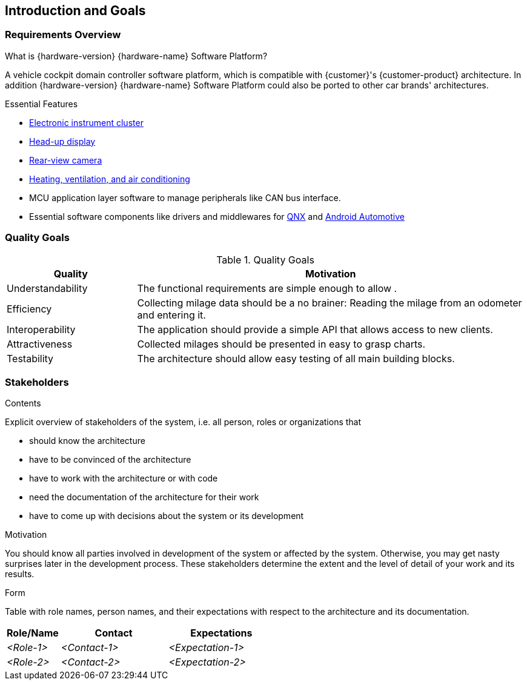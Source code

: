 [[section-introduction-and-goals]]
== Introduction and Goals

// [role="arc42help"]
// ****
// Describes the relevant requirements and the driving forces that software architects and development team must consider. These include

// * underlying business goals, essential features and functional requirements for the system
// * quality goals for the architecture
// * relevant stakeholders and their expectations
// referring to https://faq.arc42.org/questions/C-1-2/
// ****

=== Requirements Overview

// [role="arc42help"]
// ****
// .Contents
// Short description of the functional requirements, driving forces, extract (or abstract)
// of requirements. Link to (hopefully existing) requirements documents
// (with version number and information where to find it).

// .Motivation
// From the point of view of the end users a system is created or modified to
// improve support of a business activity and/or improve the quality.

// .Form
// Short textual description, probably in tabular use-case format.
// If requirements documents exist this overview should refer to these documents.

// Keep these excerpts as short as possible. Balance readability of this document with potential redundancy w.r.t to requirements documents.
// ****

.What is {hardware-version} {hardware-name} Software Platform?
A vehicle cockpit domain controller software platform, which is compatible with {customer}'s {customer-product} architecture.
In addition {hardware-version} {hardware-name} Software Platform could also be ported to other car brands' architectures.

.Essential Features
* https://en.wikipedia.org/wiki/Electronic_instrument_cluster[Electronic instrument cluster]
* https://en.wikipedia.org/wiki/Head-up_display[Head-up display]
* https://en.wikipedia.org/wiki/Backup_camera[Rear-view camera]
* https://en.wikipedia.org/wiki/Heating,_ventilation,_and_air_conditioning[Heating, ventilation, and air conditioning]
* MCU application layer software to manage peripherals like CAN bus interface.
* Essential software components like drivers and middlewares for https://en.wikipedia.org/wiki/QNX[QNX] and https://source.android.com/devices/automotive/start/what_automotive[Android Automotive]

=== Quality Goals

// [role="arc42help"]
// ****
// .Contents
// The top three (max five) quality goals for the architecture whose fulfillment is of highest importance to the major stakeholders. We really mean quality goals for the architecture. Don't confuse them with project goals. They are not necessarily identical.

// .Motivation
// You should know the quality goals of your most important stakeholders, since they will influence fundamental architectural decisions. Make sure to be very concrete about these qualities, avoid buzzwords.
// If you as an architect do not know how the quality of your work will be judged …

// .Form
// A table with quality goals and concrete scenarios, ordered by priorities
// ****
[cols="1,3" options="header"]
.Quality Goals
|===
| Quality                        | Motivation
| Understandability              | The functional requirements are simple enough to allow .
| Efficiency                     | Collecting milage data should be a no brainer: Reading the milage from an odometer and entering it.
| Interoperability               | The application should provide a simple API that allows access to new clients.
| Attractiveness                 | Collected milages should be presented in easy to grasp charts.
| Testability                    | The architecture should allow easy testing of all main building blocks.
|===

=== Stakeholders

[role="arc42help"]
****
.Contents
Explicit overview of stakeholders of the system, i.e. all person, roles or organizations that

* should know the architecture
* have to be convinced of the architecture
* have to work with the architecture or with code
* need the documentation of the architecture for their work
* have to come up with decisions about the system or its development

.Motivation
You should know all parties involved in development of the system or affected by the system.
Otherwise, you may get nasty surprises later in the development process.
These stakeholders determine the extent and the level of detail of your work and its results.

.Form
Table with role names, person names, and their expectations with respect to the architecture and its documentation.
****

[options="header",cols="1,2,2"]
|===
|Role/Name|Contact|Expectations
| _<Role-1>_ | _<Contact-1>_ | _<Expectation-1>_
| _<Role-2>_ | _<Contact-2>_ | _<Expectation-2>_
|===
